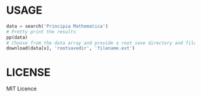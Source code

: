 * USAGE
#+begin_src python
data = search('Principia Mathematica')
# Pretty print the results
pp(data)
# Choose from the data array and provide a root save directory and filename
download(data[x], 'rootsavedir', 'filename.ext')
#+end_src

# WIN!

* LICENSE
MIT Licence
